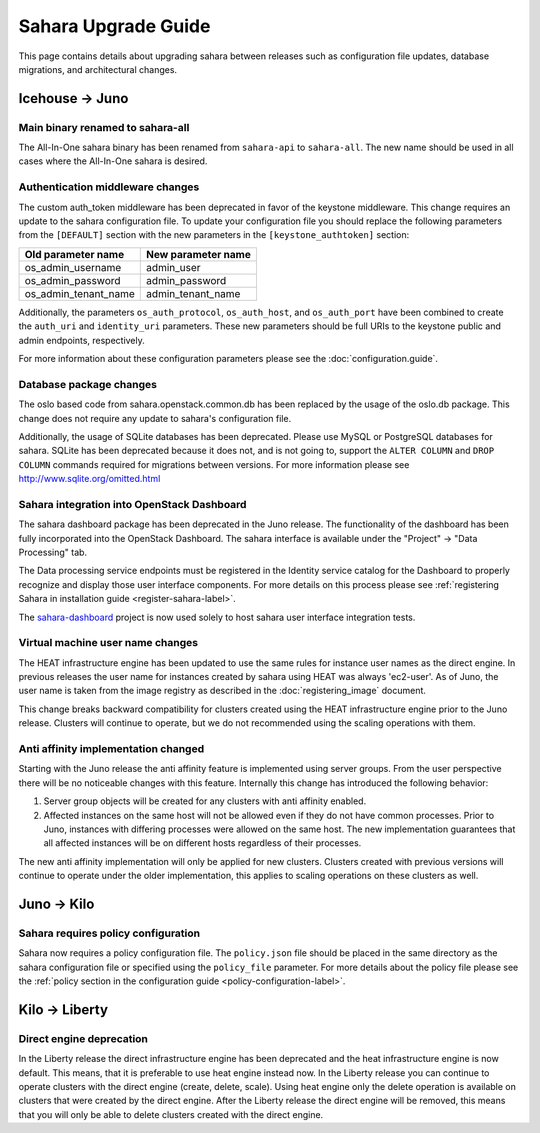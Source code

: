 Sahara Upgrade Guide
====================

This page contains details about upgrading sahara between releases such
as configuration file updates, database migrations, and architectural
changes.

Icehouse -> Juno
----------------

Main binary renamed to sahara-all
+++++++++++++++++++++++++++++++++

The All-In-One sahara binary has been renamed from ``sahara-api``
to ``sahara-all``. The new name should be used in all cases where the
All-In-One sahara is desired.

Authentication middleware changes
+++++++++++++++++++++++++++++++++

The custom auth_token middleware has been deprecated in favor of the
keystone middleware. This change requires an update to the sahara
configuration file. To update your configuration file you should replace
the following parameters from the ``[DEFAULT]`` section with the new
parameters in the ``[keystone_authtoken]`` section:

+----------------------+--------------------+
| Old parameter name   | New parameter name |
+======================+====================+
| os_admin_username    | admin_user         |
+----------------------+--------------------+
| os_admin_password    | admin_password     |
+----------------------+--------------------+
| os_admin_tenant_name | admin_tenant_name  |
+----------------------+--------------------+

Additionally, the parameters ``os_auth_protocol``, ``os_auth_host``,
and ``os_auth_port`` have been combined to create the ``auth_uri``
and ``identity_uri`` parameters. These new parameters should be
full URIs to the keystone public and admin endpoints, respectively.

For more information about these configuration parameters please see
the :doc:`configuration.guide`.

Database package changes
++++++++++++++++++++++++

The oslo based code from sahara.openstack.common.db has been replaced by
the usage of the oslo.db package. This change does not require any
update to sahara's configuration file.

Additionally, the usage of SQLite databases has been deprecated. Please
use MySQL or PostgreSQL databases for sahara. SQLite has been
deprecated because it does not, and is not going to, support the
``ALTER COLUMN`` and ``DROP COLUMN`` commands required for migrations
between versions. For more information please see
http://www.sqlite.org/omitted.html

Sahara integration into OpenStack Dashboard
+++++++++++++++++++++++++++++++++++++++++++

The sahara dashboard package has been deprecated in the Juno release. The
functionality of the dashboard has been fully incorporated into the
OpenStack Dashboard. The sahara interface is available under the
"Project" -> "Data Processing" tab.

The Data processing service endpoints must be registered in the Identity
service catalog for the Dashboard to properly recognize and display
those user interface components. For more details on this process please see
:ref:`registering Sahara in installation guide <register-sahara-label>`.

The
`sahara-dashboard <https://git.openstack.org/cgit/openstack/sahara-dashboard>`_
project is now used solely to host sahara user interface integration tests.

Virtual machine user name changes
+++++++++++++++++++++++++++++++++

The HEAT infrastructure engine has been updated to use the same rules for
instance user names as the direct engine. In previous releases the user
name for instances created by sahara using HEAT was always 'ec2-user'. As
of Juno, the user name is taken from the image registry as described in
the :doc:`registering_image` document.

This change breaks backward compatibility for clusters created using the
HEAT infrastructure engine prior to the Juno release. Clusters will
continue to operate, but we do not recommended using the scaling operations
with them.

Anti affinity implementation changed
++++++++++++++++++++++++++++++++++++

Starting with the Juno release the anti affinity feature is implemented
using server groups. From the user perspective there will be no
noticeable changes with this feature. Internally this change has
introduced the following behavior:

1) Server group objects will be created for any clusters with anti affinity
   enabled.
2) Affected instances on the same host will not be allowed even if they
   do not have common processes. Prior to Juno, instances with differing
   processes were allowed on the same host. The new implementation
   guarantees that all affected instances will be on different hosts
   regardless of their processes.

The new anti affinity implementation will only be applied for new clusters.
Clusters created with previous versions will continue to operate under
the older implementation, this applies to scaling operations on these
clusters as well.

Juno -> Kilo
------------

Sahara requires policy configuration
++++++++++++++++++++++++++++++++++++

Sahara now requires a policy configuration file. The ``policy.json`` file
should be placed in the same directory as the sahara configuration file or
specified using the ``policy_file`` parameter. For more details about the
policy file please see the
:ref:`policy section in the configuration guide <policy-configuration-label>`.

Kilo -> Liberty
---------------

Direct engine deprecation
+++++++++++++++++++++++++

In the Liberty release the direct infrastructure engine has been deprecated
and the heat infrastructure engine is now default. This means, that it is preferable
to use heat engine instead now. In the Liberty release you can continue to
operate clusters with the direct engine (create, delete, scale). Using heat engine only
the delete operation is available on clusters that were created by the direct engine.
After the Liberty release the direct engine will be removed, this means that you will
only be able to delete clusters created with the direct engine.
